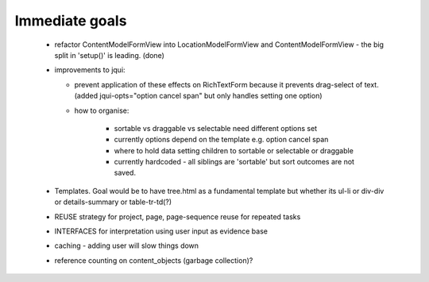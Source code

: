 Immediate goals
---------------


 - refactor ContentModelFormView into LocationModelFormView and ContentModelFormView - the big split in 'setup()' is leading. (done)

 - improvements to jqui:

   - prevent application of these effects on RichTextForm because it prevents drag-select of text. (added jqui-opts="option cancel span" but only handles setting one option)
   - how to organise:

      - sortable vs draggable vs selectable need different options set
      - currently options depend on the template e.g. option cancel span
      - where to hold data setting children to sortable or selectable or draggable
      - currently hardcoded - all siblings are 'sortable' but sort outcomes are not saved.

 - Templates. Goal would be to have tree.html as a fundamental template but whether its ul-li or div-div or details-summary or table-tr-td(?)

 - REUSE strategy for project, page, page-sequence reuse for repeated tasks
 - INTERFACES for interpretation using user input as evidence base

 - caching - adding user will slow things down
 - reference counting on content_objects (garbage collection)?
